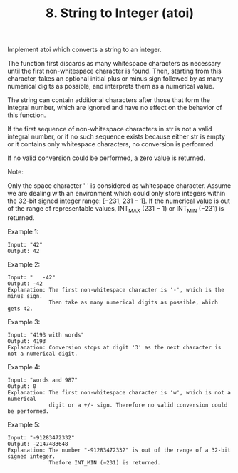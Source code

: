 #+TITLE: 8. String to Integer (atoi)

Implement atoi which converts a string to an integer.

The function first discards as many whitespace characters as necessary until the first
non-whitespace character is found. Then, starting from this character, takes an optional initial
plus or minus sign followed by as many numerical digits as possible, and interprets them as a 
numerical value.

The string can contain additional characters after those that form the integral number, which are 
ignored and have no effect on the behavior of this function.

If the first sequence of non-whitespace characters in str is not a valid integral number, or if no 
such sequence exists because either str is empty or it contains only whitespace characters, no 
conversion is performed.

If no valid conversion could be performed, a zero value is returned.

Note:

Only the space character ' ' is considered as whitespace character.
Assume we are dealing with an environment which could only store integers within the 32-bit signed 
integer range: [−231,  231 − 1]. If the numerical value is out of the range of representable 
values, INT_MAX (231 − 1) or INT_MIN (−231) is returned.

Example 1:

#+BEGIN_SRC 
Input: "42"
Output: 42
#+END_SRC
Example 2:

#+BEGIN_SRC 
Input: "   -42"
Output: -42
Explanation: The first non-whitespace character is '-', which is the minus sign.
             Then take as many numerical digits as possible, which gets 42.
#+END_SRC

Example 3:
#+BEGIN_SRC 
Input: "4193 with words"
Output: 4193
Explanation: Conversion stops at digit '3' as the next character is not a numerical digit.
#+END_SRC

Example 4:

#+BEGIN_SRC 
Input: "words and 987"
Output: 0
Explanation: The first non-whitespace character is 'w', which is not a numerical 
             digit or a +/- sign. Therefore no valid conversion could be performed.
#+END_SRC

Example 5:

#+BEGIN_SRC 
Input: "-91283472332"
Output: -2147483648
Explanation: The number "-91283472332" is out of the range of a 32-bit signed integer.
             Thefore INT_MIN (−231) is returned.
#+END_SRC